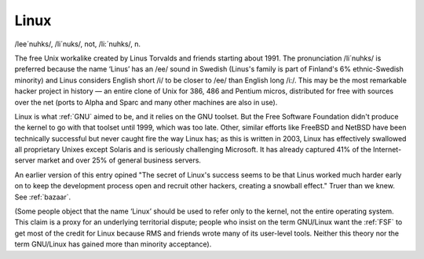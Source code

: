 .. _Linux:

============================================================
Linux
============================================================

/lee´nuhks/, /li´nuks/, not, /li:´nuhks/, n\.

The free Unix workalike created by Linus Torvalds and friends starting about 1991.
The pronunciation /li´nuhks/ is preferred because the name ‘Linus’ has an /ee/ sound in Swedish (Linus's family is part of Finland's 6% ethnic-Swedish minority) and Linus considers English short /i/ to be closer to /ee/ than English long /i:/.
This may be the most remarkable hacker project in history — an entire clone of Unix for 386, 486 and Pentium micros, distributed for free with sources over the net (ports to Alpha and Sparc and many other machines are also in use).

Linux is what :ref:`GNU` aimed to be, and it relies on the GNU toolset.
But the Free Software Foundation didn't produce the kernel to go with that toolset until 1999, which was too late.
Other, similar efforts like FreeBSD and NetBSD have been technically successful but never caught fire the way Linux has; as this is written in 2003, Linux has effectively swallowed all proprietary Unixes except Solaris and is seriously challenging Microsoft.
It has already captured 41% of the Internet-server market and over 25% of general business servers.

An earlier version of this entry opined "The secret of Linux's success seems to be that Linus worked much harder early on to keep the development process open and recruit other hackers, creating a snowball effect."
Truer than we knew.
See :ref:`bazaar`\.

(Some people object that the name ‘Linux’ should be used to refer only to the kernel, not the entire operating system.
This claim is a proxy for an underlying territorial dispute; people who insist on the term GNU/Linux want the :ref:`FSF` to get most of the credit for Linux because RMS and friends wrote many of its user-level tools.
Neither this theory nor the term GNU/Linux has gained more than minority acceptance).


